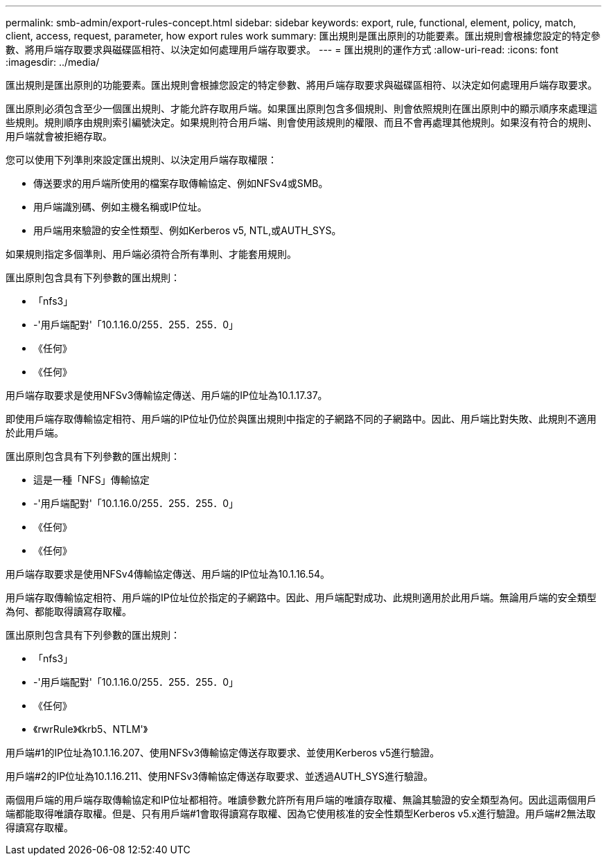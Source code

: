 ---
permalink: smb-admin/export-rules-concept.html 
sidebar: sidebar 
keywords: export, rule, functional, element, policy, match, client, access, request, parameter, how export rules work 
summary: 匯出規則是匯出原則的功能要素。匯出規則會根據您設定的特定參數、將用戶端存取要求與磁碟區相符、以決定如何處理用戶端存取要求。 
---
= 匯出規則的運作方式
:allow-uri-read: 
:icons: font
:imagesdir: ../media/


[role="lead"]
匯出規則是匯出原則的功能要素。匯出規則會根據您設定的特定參數、將用戶端存取要求與磁碟區相符、以決定如何處理用戶端存取要求。

匯出原則必須包含至少一個匯出規則、才能允許存取用戶端。如果匯出原則包含多個規則、則會依照規則在匯出原則中的顯示順序來處理這些規則。規則順序由規則索引編號決定。如果規則符合用戶端、則會使用該規則的權限、而且不會再處理其他規則。如果沒有符合的規則、用戶端就會被拒絕存取。

您可以使用下列準則來設定匯出規則、以決定用戶端存取權限：

* 傳送要求的用戶端所使用的檔案存取傳輸協定、例如NFSv4或SMB。
* 用戶端識別碼、例如主機名稱或IP位址。
* 用戶端用來驗證的安全性類型、例如Kerberos v5, NTL,或AUTH_SYS。


如果規則指定多個準則、用戶端必須符合所有準則、才能套用規則。

匯出原則包含具有下列參數的匯出規則：

* 「nfs3」
* -'用戶端配對'「10.1.16.0/255．255．255．0」
* 《任何》
* 《任何》


用戶端存取要求是使用NFSv3傳輸協定傳送、用戶端的IP位址為10.1.17.37。

即使用戶端存取傳輸協定相符、用戶端的IP位址仍位於與匯出規則中指定的子網路不同的子網路中。因此、用戶端比對失敗、此規則不適用於此用戶端。

匯出原則包含具有下列參數的匯出規則：

* 這是一種「NFS」傳輸協定
* -'用戶端配對'「10.1.16.0/255．255．255．0」
* 《任何》
* 《任何》


用戶端存取要求是使用NFSv4傳輸協定傳送、用戶端的IP位址為10.1.16.54。

用戶端存取傳輸協定相符、用戶端的IP位址位於指定的子網路中。因此、用戶端配對成功、此規則適用於此用戶端。無論用戶端的安全類型為何、都能取得讀寫存取權。

匯出原則包含具有下列參數的匯出規則：

* 「nfs3」
* -'用戶端配對'「10.1.16.0/255．255．255．0」
* 《任何》
* 《rwrRule》《krb5、NTLM'》


用戶端#1的IP位址為10.1.16.207、使用NFSv3傳輸協定傳送存取要求、並使用Kerberos v5進行驗證。

用戶端#2的IP位址為10.1.16.211、使用NFSv3傳輸協定傳送存取要求、並透過AUTH_SYS進行驗證。

兩個用戶端的用戶端存取傳輸協定和IP位址都相符。唯讀參數允許所有用戶端的唯讀存取權、無論其驗證的安全類型為何。因此這兩個用戶端都能取得唯讀存取權。但是、只有用戶端#1會取得讀寫存取權、因為它使用核准的安全性類型Kerberos v5.x進行驗證。用戶端#2無法取得讀寫存取權。
